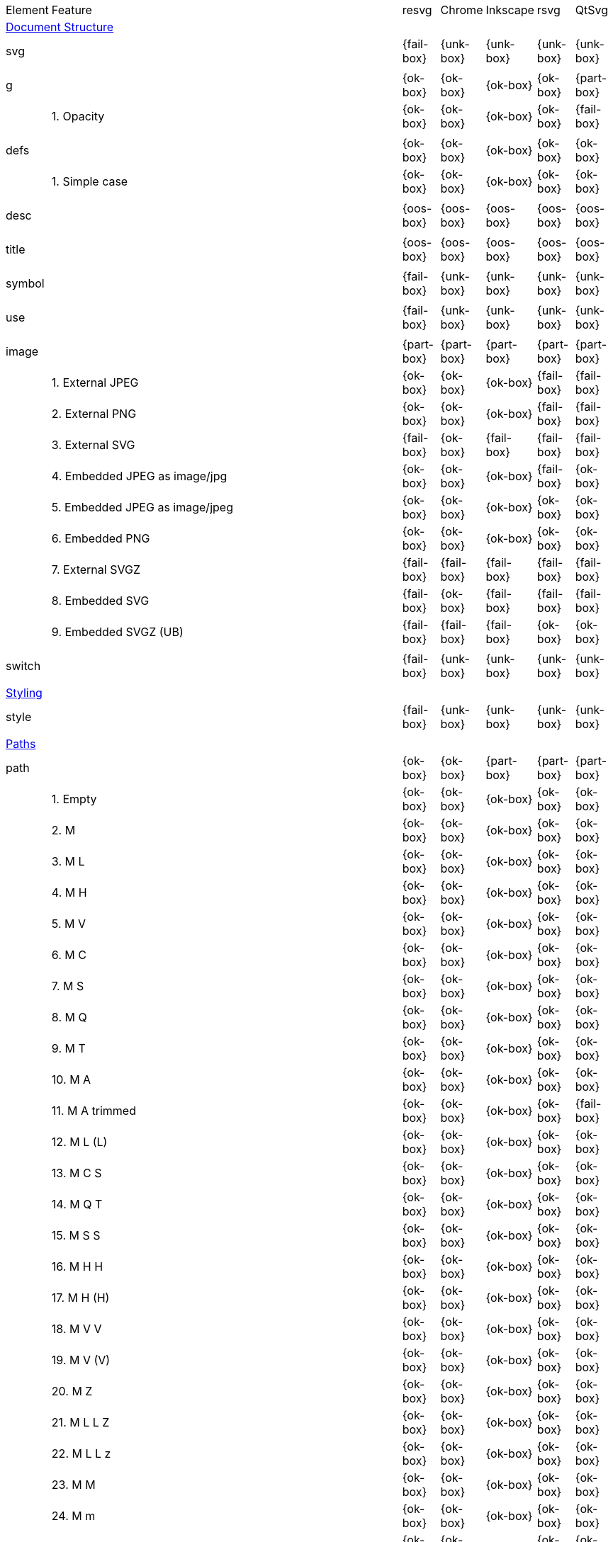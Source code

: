 // This file is autogenerated. Do not edit it.

[cols="1,10,^1,^1,^1,^1,^1"]
|===
| Element | Feature | resvg | Chrome | Inkscape | rsvg | QtSvg
7+^|https://www.w3.org/TR/SVG/struct.html[Document Structure]
2+| svg ^|{fail-box}|{unk-box}|{unk-box}|{unk-box}|{unk-box}
7+^|
2+| g ^|{ok-box}|{ok-box}|{ok-box}|{ok-box}|{part-box}
|| 1. Opacity |{ok-box}|{ok-box}|{ok-box}|{ok-box}|{fail-box}
7+^|
2+| defs ^|{ok-box}|{ok-box}|{ok-box}|{ok-box}|{ok-box}
|| 1. Simple case |{ok-box}|{ok-box}|{ok-box}|{ok-box}|{ok-box}
7+^|
2+| desc ^|{oos-box}|{oos-box}|{oos-box}|{oos-box}|{oos-box}
7+^|
2+| title ^|{oos-box}|{oos-box}|{oos-box}|{oos-box}|{oos-box}
7+^|
2+| symbol ^|{fail-box}|{unk-box}|{unk-box}|{unk-box}|{unk-box}
7+^|
2+| use ^|{fail-box}|{unk-box}|{unk-box}|{unk-box}|{unk-box}
7+^|
2+| image ^|{part-box}|{part-box}|{part-box}|{part-box}|{part-box}
|| 1. External JPEG |{ok-box}|{ok-box}|{ok-box}|{fail-box}|{fail-box}
|| 2. External PNG |{ok-box}|{ok-box}|{ok-box}|{fail-box}|{fail-box}
|| 3. External SVG |{fail-box}|{ok-box}|{fail-box}|{fail-box}|{fail-box}
|| 4. Embedded JPEG as image/jpg |{ok-box}|{ok-box}|{ok-box}|{fail-box}|{ok-box}
|| 5. Embedded JPEG as image/jpeg |{ok-box}|{ok-box}|{ok-box}|{ok-box}|{ok-box}
|| 6. Embedded PNG |{ok-box}|{ok-box}|{ok-box}|{ok-box}|{ok-box}
|| 7. External SVGZ |{fail-box}|{fail-box}|{fail-box}|{fail-box}|{fail-box}
|| 8. Embedded SVG |{fail-box}|{ok-box}|{fail-box}|{fail-box}|{fail-box}
|| 9. Embedded SVGZ (UB) |{fail-box}|{fail-box}|{fail-box}|{ok-box}|{ok-box}
7+^|
2+| switch ^|{fail-box}|{unk-box}|{unk-box}|{unk-box}|{unk-box}
7+^|
7+^|https://www.w3.org/TR/SVG/styling.html[Styling]
2+| style ^|{fail-box}|{unk-box}|{unk-box}|{unk-box}|{unk-box}
7+^|
7+^|https://www.w3.org/TR/SVG/paths.html[Paths]
2+| path ^|{ok-box}|{ok-box}|{part-box}|{part-box}|{part-box}
|| 1. Empty |{ok-box}|{ok-box}|{ok-box}|{ok-box}|{ok-box}
|| 2. M |{ok-box}|{ok-box}|{ok-box}|{ok-box}|{ok-box}
|| 3. M L |{ok-box}|{ok-box}|{ok-box}|{ok-box}|{ok-box}
|| 4. M H |{ok-box}|{ok-box}|{ok-box}|{ok-box}|{ok-box}
|| 5. M V |{ok-box}|{ok-box}|{ok-box}|{ok-box}|{ok-box}
|| 6. M C |{ok-box}|{ok-box}|{ok-box}|{ok-box}|{ok-box}
|| 7. M S |{ok-box}|{ok-box}|{ok-box}|{ok-box}|{ok-box}
|| 8. M Q |{ok-box}|{ok-box}|{ok-box}|{ok-box}|{ok-box}
|| 9. M T |{ok-box}|{ok-box}|{ok-box}|{ok-box}|{ok-box}
|| 10. M A |{ok-box}|{ok-box}|{ok-box}|{ok-box}|{ok-box}
|| 11. M A trimmed |{ok-box}|{ok-box}|{ok-box}|{ok-box}|{fail-box}
|| 12. M L (L) |{ok-box}|{ok-box}|{ok-box}|{ok-box}|{ok-box}
|| 13. M C S |{ok-box}|{ok-box}|{ok-box}|{ok-box}|{ok-box}
|| 14. M Q T |{ok-box}|{ok-box}|{ok-box}|{ok-box}|{ok-box}
|| 15. M S S |{ok-box}|{ok-box}|{ok-box}|{ok-box}|{ok-box}
|| 16. M H H |{ok-box}|{ok-box}|{ok-box}|{ok-box}|{ok-box}
|| 17. M H (H) |{ok-box}|{ok-box}|{ok-box}|{ok-box}|{ok-box}
|| 18. M V V |{ok-box}|{ok-box}|{ok-box}|{ok-box}|{ok-box}
|| 19. M V (V) |{ok-box}|{ok-box}|{ok-box}|{ok-box}|{ok-box}
|| 20. M Z |{ok-box}|{ok-box}|{ok-box}|{ok-box}|{ok-box}
|| 21. M L L Z |{ok-box}|{ok-box}|{ok-box}|{ok-box}|{ok-box}
|| 22. M L L z |{ok-box}|{ok-box}|{ok-box}|{ok-box}|{ok-box}
|| 23. M M |{ok-box}|{ok-box}|{ok-box}|{ok-box}|{ok-box}
|| 24. M m |{ok-box}|{ok-box}|{ok-box}|{ok-box}|{ok-box}
|| 25. m M |{ok-box}|{ok-box}|{ok-box}|{ok-box}|{ok-box}
|| 26. M (M) (M) |{ok-box}|{ok-box}|{ok-box}|{ok-box}|{ok-box}
|| 27. m (m) (m) |{ok-box}|{ok-box}|{ok-box}|{ok-box}|{ok-box}
|| 28. M L M L |{ok-box}|{ok-box}|{ok-box}|{ok-box}|{ok-box}
|| 29. M L M |{ok-box}|{ok-box}|{ok-box}|{ok-box}|{ok-box}
|| 30. M L M Z |{ok-box}|{ok-box}|{ok-box}|{ok-box}|{ok-box}
|| 31. Numeric character references |{ok-box}|{ok-box}|{ok-box}|{ok-box}|{ok-box}
|| 32. No commawsp between arc flags |{ok-box}|{ok-box}|{ok-box}|{fail-box}|{fail-box}
|| 33. No commawsp between and after arc flags |{ok-box}|{ok-box}|{ok-box}|{fail-box}|{fail-box}
|| 34. Out of range large-arc-flag value |{ok-box}|{ok-box}|{ok-box}|{fail-box}|{fail-box}
|| 35. Negative sweep-flag value |{ok-box}|{ok-box}|{ok-box}|{fail-box}|{fail-box}
|| 36. No commawsp after sweep-flag |{ok-box}|{ok-box}|{ok-box}|{ok-box}|{ok-box}
|| 37. No commawsp before arc flags |{ok-box}|{ok-box}|{ok-box}|{fail-box}|{ok-box}
|| 38. Out of range sweep-flag value |{ok-box}|{ok-box}|{ok-box}|{fail-box}|{fail-box}
|| 39. Negative large-arc-flag value |{ok-box}|{ok-box}|{ok-box}|{fail-box}|{fail-box}
|| 40. Multi-line data |{ok-box}|{ok-box}|{ok-box}|{ok-box}|{ok-box}
|| 41. Extra spaces |{ok-box}|{ok-box}|{ok-box}|{ok-box}|{ok-box}
|| 42. Missing coordinate in L |{ok-box}|{ok-box}|{fail-box}|{fail-box}|{ok-box}
|| 43. Invalid data in L |{ok-box}|{ok-box}|{fail-box}|{fail-box}|{ok-box}
7+^|
7+^|https://www.w3.org/TR/SVG/shapes.html[Basic Shapes]
2+| rect ^|{ok-box}|{ok-box}|{part-box}|{part-box}|{part-box}
|| 1. Simple case |{ok-box}|{ok-box}|{ok-box}|{ok-box}|{ok-box}
|| 2. `x` attribute resolving |{ok-box}|{ok-box}|{ok-box}|{ok-box}|{ok-box}
|| 3. `y` attribute resolving |{ok-box}|{ok-box}|{ok-box}|{ok-box}|{ok-box}
|| 4. Rounded rect |{ok-box}|{ok-box}|{ok-box}|{ok-box}|{ok-box}
|| 5. `rx` attribute resolving |{ok-box}|{ok-box}|{ok-box}|{ok-box}|{ok-box}
|| 6. `ry` attribute resolving |{ok-box}|{ok-box}|{ok-box}|{ok-box}|{ok-box}
|| 7. Missing `width` attribute processing |{ok-box}|{ok-box}|{ok-box}|{ok-box}|{ok-box}
|| 8. Missing `height` attribute processing |{ok-box}|{ok-box}|{ok-box}|{ok-box}|{ok-box}
|| 9. Zero `width` attribute processing |{ok-box}|{ok-box}|{ok-box}|{ok-box}|{ok-box}
|| 10. Zero `height` attribute processing |{ok-box}|{ok-box}|{ok-box}|{ok-box}|{ok-box}
|| 11. Negative `width` attribute processing |{ok-box}|{ok-box}|{ok-box}|{fail-box}|{fail-box}
|| 12. Negative `height` attribute processing |{ok-box}|{ok-box}|{ok-box}|{fail-box}|{fail-box}
|| 13. Negative `rx` attribute resolving |{ok-box}|{ok-box}|{ok-box}|{ok-box}|{fail-box}
|| 14. Negative `ry` attribute resolving |{ok-box}|{ok-box}|{ok-box}|{ok-box}|{fail-box}
|| 15. Negative `rx` and `ry` attributes resolving |{ok-box}|{ok-box}|{ok-box}|{fail-box}|{ok-box}
|| 16. Zero `rx` attribute resolving |{ok-box}|{ok-box}|{fail-box}|{ok-box}|{ok-box}
|| 17. Zero `ry` attribute resolving |{ok-box}|{ok-box}|{fail-box}|{ok-box}|{ok-box}
|| 18. `rx` attribute clamping |{ok-box}|{ok-box}|{ok-box}|{ok-box}|{ok-box}
|| 19. `ry` attribute clamping |{ok-box}|{ok-box}|{ok-box}|{ok-box}|{ok-box}
|| 20. `rx` and `ry` attributes clamping order |{ok-box}|{ok-box}|{ok-box}|{ok-box}|{ok-box}
7+^|
2+| circle ^|{ok-box}|{ok-box}|{ok-box}|{ok-box}|{part-box}
|| 1. Simple case |{ok-box}|{ok-box}|{ok-box}|{ok-box}|{ok-box}
|| 2. Missing `r` attribute |{ok-box}|{ok-box}|{ok-box}|{ok-box}|{ok-box}
|| 3. Missing `cx` attribute |{ok-box}|{ok-box}|{ok-box}|{ok-box}|{ok-box}
|| 4. Missing `cy` attribute |{ok-box}|{ok-box}|{ok-box}|{ok-box}|{ok-box}
|| 5. Missing `cx` and `cy` attributes |{ok-box}|{ok-box}|{ok-box}|{ok-box}|{ok-box}
|| 6. Negative `r` attribute |{ok-box}|{ok-box}|{ok-box}|{ok-box}|{fail-box}
7+^|
2+| ellipse ^|{ok-box}|{ok-box}|{ok-box}|{ok-box}|{part-box}
|| 1. Simple case |{ok-box}|{ok-box}|{ok-box}|{ok-box}|{ok-box}
|| 2. Missing `rx` attribute |{ok-box}|{ok-box}|{ok-box}|{ok-box}|{ok-box}
|| 3. Missing `ry` attribute |{ok-box}|{ok-box}|{ok-box}|{ok-box}|{ok-box}
|| 4. Missing `rx` and `ry` attributes |{ok-box}|{ok-box}|{ok-box}|{ok-box}|{ok-box}
|| 5. Missing `cx` attribute |{ok-box}|{ok-box}|{ok-box}|{ok-box}|{ok-box}
|| 6. Missing `cy` attribute |{ok-box}|{ok-box}|{ok-box}|{ok-box}|{ok-box}
|| 7. Missing `cx` and `cy` attributes |{ok-box}|{ok-box}|{ok-box}|{ok-box}|{ok-box}
|| 8. Negative `rx` attribute |{ok-box}|{ok-box}|{ok-box}|{ok-box}|{fail-box}
|| 9. Negative `ry` attribute |{ok-box}|{ok-box}|{ok-box}|{ok-box}|{fail-box}
|| 10. Negative `rx` and `ry` attributes |{ok-box}|{ok-box}|{ok-box}|{ok-box}|{fail-box}
7+^|
2+| line ^|{ok-box}|{ok-box}|{ok-box}|{ok-box}|{ok-box}
|| 1. Simple case |{ok-box}|{ok-box}|{ok-box}|{ok-box}|{ok-box}
|| 2. No coordinates |{ok-box}|{ok-box}|{ok-box}|{ok-box}|{ok-box}
|| 3. No `x1` coordinate |{ok-box}|{ok-box}|{ok-box}|{ok-box}|{ok-box}
|| 4. No `y1` coordinate |{ok-box}|{ok-box}|{ok-box}|{ok-box}|{ok-box}
|| 5. No `x2` coordinate |{ok-box}|{ok-box}|{ok-box}|{ok-box}|{ok-box}
|| 6. No `y2` coordinate |{ok-box}|{ok-box}|{ok-box}|{ok-box}|{ok-box}
|| 7. No `x1` and `y1` coordinates |{ok-box}|{ok-box}|{ok-box}|{ok-box}|{ok-box}
|| 8. No `x2` and `y2` coordinates |{ok-box}|{ok-box}|{ok-box}|{ok-box}|{ok-box}
7+^|
2+| polyline ^|{ok-box}|{ok-box}|{ok-box}|{part-box}|{ok-box}
|| 1. Simple case |{ok-box}|{ok-box}|{ok-box}|{ok-box}|{ok-box}
|| 2. Not enough points |{ok-box}|{ok-box}|{ok-box}|{fail-box}|{ok-box}
|| 3. Ignore odd points |{ok-box}|{ok-box}|{ok-box}|{fail-box}|{ok-box}
|| 4. Stop processing on invalid data |{ok-box}|{ok-box}|{ok-box}|{fail-box}|{ok-box}
|| 5. Missing `points` attribute |{ok-box}|{ok-box}|{ok-box}|{ok-box}|{ok-box}
7+^|
2+| polygon ^|{ok-box}|{ok-box}|{ok-box}|{part-box}|{ok-box}
|| 1. Simple case |{ok-box}|{ok-box}|{ok-box}|{ok-box}|{ok-box}
|| 2. Not enough points |{ok-box}|{ok-box}|{ok-box}|{fail-box}|{ok-box}
|| 3. Ignore odd points |{ok-box}|{ok-box}|{ok-box}|{fail-box}|{ok-box}
|| 4. Stop processing on invalid data |{ok-box}|{ok-box}|{ok-box}|{fail-box}|{ok-box}
|| 5. Missing `points` attribute |{ok-box}|{ok-box}|{ok-box}|{ok-box}|{ok-box}
7+^|
7+^|https://www.w3.org/TR/SVG/text.html[Text]
2+| text ^|{fail-box}|{unk-box}|{unk-box}|{unk-box}|{unk-box}
7+^|
2+| tspan ^|{fail-box}|{unk-box}|{unk-box}|{unk-box}|{unk-box}
7+^|
2+| tref ^|{fail-box}|{unk-box}|{unk-box}|{unk-box}|{unk-box}
7+^|
2+| textPath ^|{fail-box}|{unk-box}|{unk-box}|{unk-box}|{unk-box}
7+^|
2+| altGlyph ^|{oos-box}|{oos-box}|{oos-box}|{oos-box}|{oos-box}
7+^|
2+| altGlyphDef ^|{oos-box}|{oos-box}|{oos-box}|{oos-box}|{oos-box}
7+^|
2+| altGlyphItem ^|{oos-box}|{oos-box}|{oos-box}|{oos-box}|{oos-box}
7+^|
2+| glyphRef ^|{oos-box}|{oos-box}|{oos-box}|{oos-box}|{oos-box}
7+^|
7+^|https://www.w3.org/TR/SVG/painting.html[Painting: Filling, Stroking and Marker Symbols]
2+| marker ^|{fail-box}|{unk-box}|{unk-box}|{unk-box}|{unk-box}
7+^|
7+^|https://www.w3.org/TR/SVG/color.html[Color]
2+| color-profile ^|{oos-box}|{oos-box}|{oos-box}|{oos-box}|{oos-box}
7+^|
7+^|https://www.w3.org/TR/SVG/pservers.html[Gradients and Patterns]
2+| linearGradient ^|{part-box}|{ok-box}|{part-box}|{part-box}|{part-box}
|| 1. Default attributes |{ok-box}|{ok-box}|{ok-box}|{ok-box}|{ok-box}
|| 2. spreadMethod=pad |{ok-box}|{ok-box}|{ok-box}|{ok-box}|{ok-box}
|| 3. spreadMethod=reflect |{ok-box}|{ok-box}|{ok-box}|{ok-box}|{ok-box}
|| 4. spreadMethod=repeat |{ok-box}|{ok-box}|{ok-box}|{ok-box}|{ok-box}
|| 5. spreadMethod=invalid |{ok-box}|{ok-box}|{ok-box}|{ok-box}|{ok-box}
|| 6. gradientUnits=userSpaceOnUse |{ok-box}|{ok-box}|{ok-box}|{ok-box}|{ok-box}
|| 7. Stops via `xlink:href` |{ok-box}|{ok-box}|{ok-box}|{ok-box}|{ok-box}
|| 8. Stops via `xlink:href` from `radialGradient` |{ok-box}|{ok-box}|{ok-box}|{ok-box}|{ok-box}
|| 9. Stops via `xlink:href` from `rect` |{ok-box}|{ok-box}|{ok-box}|{ok-box}|{ok-box}
|| 10. Stops via `xlink:href`. Complex order |{ok-box}|{ok-box}|{ok-box}|{ok-box}|{ok-box}
|| 11. Attributes via `xlink:href` |{ok-box}|{ok-box}|{fail-box}|{fail-box}|{ok-box}
|| 12. Attributes via `xlink:href` from `radialGradient` |{ok-box}|{ok-box}|{ok-box}|{ok-box}|{fail-box}
|| 13. Attributes via `xlink:href` from `rect` |{ok-box}|{ok-box}|{ok-box}|{ok-box}|{ok-box}
|| 14. Attributes via `xlink:href`. Only required |{ok-box}|{ok-box}|{fail-box}|{ok-box}|{fail-box}
|| 15. Attributes via `xlink:href`. Complex order |{ok-box}|{ok-box}|{fail-box}|{ok-box}|{fail-box}
|| 16. Unresolved `xlink:href` |{ok-box}|{ok-box}|{ok-box}|{ok-box}|{ok-box}
|| 17. Invalid `xlink:href` |{ok-box}|{ok-box}|{ok-box}|{ok-box}|{ok-box}
|| 18. Self-recursive `xlink:href` |{fail-box}|{ok-box}|{ok-box}|{ok-box}|{ok-box}
|| 19. Recursive `xlink:href` |{fail-box}|{ok-box}|{ok-box}|{ok-box}|{ok-box}
|| 20. gradientTransform |{fail-box}|{ok-box}|{ok-box}|{ok-box}|{fail-box}
|| 21. gradientTransform + transform |{fail-box}|{ok-box}|{ok-box}|{fail-box}|{fail-box}
|| 22. Many stops |{ok-box}|{ok-box}|{ok-box}|{ok-box}|{ok-box}
|| 23. Single stop |{ok-box}|{ok-box}|{ok-box}|{ok-box}|{ok-box}
|| 24. No stops |{ok-box}|{ok-box}|{ok-box}|{ok-box}|{ok-box}
7+^|
2+| radialGradient ^|{part-box}|{part-box}|{part-box}|{part-box}|{part-box}
|| 1. Default attributes |{ok-box}|{ok-box}|{ok-box}|{ok-box}|{ok-box}
|| 2. spreadMethod=pad |{ok-box}|{ok-box}|{ok-box}|{ok-box}|{ok-box}
|| 3. spreadMethod=reflect |{ok-box}|{ok-box}|{ok-box}|{ok-box}|{ok-box}
|| 4. spreadMethod=repeat |{ok-box}|{ok-box}|{ok-box}|{ok-box}|{ok-box}
|| 5. spreadMethod=invalid |{ok-box}|{ok-box}|{ok-box}|{ok-box}|{ok-box}
|| 6. gradientUnits=userSpaceOnUse |{ok-box}|{ok-box}|{ok-box}|{ok-box}|{ok-box}
|| 7. Stops via `xlink:href` |{ok-box}|{ok-box}|{ok-box}|{ok-box}|{ok-box}
|| 8. Stops via `xlink:href`. Complex order |{ok-box}|{ok-box}|{ok-box}|{ok-box}|{ok-box}
|| 9. Stops via `xlink:href` from `linearGradient` |{ok-box}|{ok-box}|{ok-box}|{ok-box}|{ok-box}
|| 10. Stops via `xlink:href` from `rect` |{ok-box}|{ok-box}|{ok-box}|{ok-box}|{ok-box}
|| 11. Attributes via `xlink:href` |{ok-box}|{ok-box}|{fail-box}|{ok-box}|{fail-box}
|| 12. Attributes via `xlink:href`. Only required |{ok-box}|{ok-box}|{fail-box}|{ok-box}|{fail-box}
|| 13. Attributes via `xlink:href`. Complex order |{ok-box}|{ok-box}|{fail-box}|{ok-box}|{fail-box}
|| 14. Attributes via `xlink:href` from `linearGradient` |{ok-box}|{ok-box}|{ok-box}|{ok-box}|{fail-box}
|| 15. Attributes via `xlink:href` from `rect` |{ok-box}|{ok-box}|{ok-box}|{ok-box}|{ok-box}
|| 16. Unresolved `xlink:href` |{ok-box}|{ok-box}|{ok-box}|{ok-box}|{ok-box}
|| 17. `xlink:href` not to gradient |{ok-box}|{ok-box}|{ok-box}|{ok-box}|{ok-box}
|| 18. Invalid `xlink:href` |{ok-box}|{ok-box}|{ok-box}|{ok-box}|{ok-box}
|| 19. Self-recursive `xlink:href` |{fail-box}|{ok-box}|{ok-box}|{ok-box}|{ok-box}
|| 20. Recursive `xlink:href` |{fail-box}|{ok-box}|{ok-box}|{ok-box}|{ok-box}
|| 21. gradientTransform |{fail-box}|{ok-box}|{ok-box}|{ok-box}|{fail-box}
|| 22. gradientTransform + transform |{fail-box}|{ok-box}|{ok-box}|{fail-box}|{fail-box}
|| 23. Many stops |{ok-box}|{ok-box}|{ok-box}|{ok-box}|{ok-box}
|| 24. Single stop |{ok-box}|{ok-box}|{ok-box}|{ok-box}|{ok-box}
|| 25. No stops |{ok-box}|{ok-box}|{ok-box}|{ok-box}|{ok-box}
|| 26. `fx` resolving (1) |{ok-box}|{ok-box}|{ok-box}|{ok-box}|{ok-box}
|| 27. `fx` resolving (2) |{ok-box}|{ok-box}|{fail-box}|{ok-box}|{fail-box}
|| 28. `fx` resolving (3) |{ok-box}|{ok-box}|{fail-box}|{fail-box}|{fail-box}
|| 29. `fy` resolving (1) |{ok-box}|{ok-box}|{ok-box}|{ok-box}|{ok-box}
|| 30. `fy` resolving (2) |{ok-box}|{ok-box}|{fail-box}|{ok-box}|{fail-box}
|| 31. `fy` resolving (3) |{ok-box}|{ok-box}|{fail-box}|{fail-box}|{fail-box}
|| 32. Focal point correction |{ok-box}|{fail-box}|{ok-box}|{fail-box}|{ok-box}
|| 33. Negative `r` (UB) |{unk-box}|{unk-box}|{unk-box}|{unk-box}|{unk-box}
|| 34. Zero `r` |{ok-box}|{ok-box}|{fail-box}|{fail-box}|{fail-box}
|| 35. Zero `r` with `stop-opacity` (1) |{ok-box}|{ok-box}|{fail-box}|{fail-box}|{fail-box}
|| 36. Zero `r` with `stop-opacity` (2) |{ok-box}|{ok-box}|{fail-box}|{fail-box}|{fail-box}
|| 37. Percentage values with `objectBoundingBox` |{ok-box}|{ok-box}|{ok-box}|{ok-box}|{fail-box}
|| 38. Percentage values with `userSpaceOnUse` |{ok-box}|{ok-box}|{fail-box}|{ok-box}|{fail-box}
7+^|
2+| stop ^|{ok-box}|{ok-box}|{ok-box}|{part-box}|{ok-box}
|| 1. `offset` clamping |{ok-box}|{ok-box}|{ok-box}|{ok-box}|{ok-box}
|| 2. `offset` clamping with % |{ok-box}|{ok-box}|{ok-box}|{ok-box}|{ok-box}
|| 3. Stop with smaller `offset` |{ok-box}|{ok-box}|{ok-box}|{fail-box}|{ok-box}
|| 4. Stops with equal `offset` |{ok-box}|{ok-box}|{ok-box}|{ok-box}|{ok-box}
7+^|
2+| pattern ^|{fail-box}|{unk-box}|{unk-box}|{unk-box}|{unk-box}
7+^|
7+^|https://www.w3.org/TR/SVG/masking.html[Clipping, Masking and Compositing]
2+| clipPath ^|{fail-box}|{unk-box}|{unk-box}|{unk-box}|{unk-box}
7+^|
2+| mask ^|{fail-box}|{unk-box}|{unk-box}|{unk-box}|{unk-box}
7+^|
7+^|https://www.w3.org/TR/SVG/filters.html[Filter Effects]
2+| filter ^|{fail-box}|{unk-box}|{unk-box}|{unk-box}|{unk-box}
7+^|
2+| feDistantLight ^|{fail-box}|{unk-box}|{unk-box}|{unk-box}|{unk-box}
7+^|
2+| fePointLight ^|{fail-box}|{unk-box}|{unk-box}|{unk-box}|{unk-box}
7+^|
2+| feSpotLight ^|{fail-box}|{unk-box}|{unk-box}|{unk-box}|{unk-box}
7+^|
2+| feBlend ^|{fail-box}|{unk-box}|{unk-box}|{unk-box}|{unk-box}
7+^|
2+| feColorMatrix ^|{fail-box}|{unk-box}|{unk-box}|{unk-box}|{unk-box}
7+^|
2+| feComponentTransfer ^|{fail-box}|{unk-box}|{unk-box}|{unk-box}|{unk-box}
7+^|
2+| feComposite ^|{fail-box}|{unk-box}|{unk-box}|{unk-box}|{unk-box}
7+^|
2+| feConvolveMatrix ^|{fail-box}|{unk-box}|{unk-box}|{unk-box}|{unk-box}
7+^|
2+| feDiffuseLighting ^|{fail-box}|{unk-box}|{unk-box}|{unk-box}|{unk-box}
7+^|
2+| feDisplacementMap ^|{fail-box}|{unk-box}|{unk-box}|{unk-box}|{unk-box}
7+^|
2+| feFlood ^|{fail-box}|{unk-box}|{unk-box}|{unk-box}|{unk-box}
7+^|
2+| feGaussianBlur ^|{fail-box}|{unk-box}|{unk-box}|{unk-box}|{unk-box}
7+^|
2+| feImage ^|{fail-box}|{unk-box}|{unk-box}|{unk-box}|{unk-box}
7+^|
2+| feMerge ^|{fail-box}|{unk-box}|{unk-box}|{unk-box}|{unk-box}
7+^|
2+| feMorphology ^|{fail-box}|{unk-box}|{unk-box}|{unk-box}|{unk-box}
7+^|
2+| feOffset ^|{fail-box}|{unk-box}|{unk-box}|{unk-box}|{unk-box}
7+^|
2+| feSpecularLighting ^|{fail-box}|{unk-box}|{unk-box}|{unk-box}|{unk-box}
7+^|
2+| feTile ^|{fail-box}|{unk-box}|{unk-box}|{unk-box}|{unk-box}
7+^|
2+| feTurbulence ^|{fail-box}|{unk-box}|{unk-box}|{unk-box}|{unk-box}
7+^|
2+| feFuncR ^|{fail-box}|{unk-box}|{unk-box}|{unk-box}|{unk-box}
7+^|
2+| feFuncG ^|{fail-box}|{unk-box}|{unk-box}|{unk-box}|{unk-box}
7+^|
2+| feFuncB ^|{fail-box}|{unk-box}|{unk-box}|{unk-box}|{unk-box}
7+^|
2+| feFuncA ^|{fail-box}|{unk-box}|{unk-box}|{unk-box}|{unk-box}
7+^|
7+^|https://www.w3.org/TR/SVG/interact.html[Interactivity]
2+| cursor ^|{oos-box}|{oos-box}|{oos-box}|{oos-box}|{oos-box}
7+^|
7+^|https://www.w3.org/TR/SVG/linking.html[Linking]
2+| a ^|{fail-box}|{unk-box}|{unk-box}|{unk-box}|{unk-box}
7+^|
2+| view ^|{fail-box}|{unk-box}|{unk-box}|{unk-box}|{unk-box}
7+^|
7+^|https://www.w3.org/TR/SVG/script.html[Scripting]
2+| script ^|{oos-box}|{oos-box}|{oos-box}|{oos-box}|{oos-box}
7+^|
7+^|https://www.w3.org/TR/SVG/animate.html[Animation]
2+| animate ^|{oos-box}|{oos-box}|{oos-box}|{oos-box}|{oos-box}
7+^|
2+| set ^|{oos-box}|{oos-box}|{oos-box}|{oos-box}|{oos-box}
7+^|
2+| animateMotion ^|{oos-box}|{oos-box}|{oos-box}|{oos-box}|{oos-box}
7+^|
2+| animateColor ^|{oos-box}|{oos-box}|{oos-box}|{oos-box}|{oos-box}
7+^|
2+| animateTransform ^|{oos-box}|{oos-box}|{oos-box}|{oos-box}|{oos-box}
7+^|
2+| mpath ^|{oos-box}|{oos-box}|{oos-box}|{oos-box}|{oos-box}
7+^|
7+^|https://www.w3.org/TR/SVG/fonts.html[Fonts]
2+| font ^|{oos-box}|{oos-box}|{oos-box}|{oos-box}|{oos-box}
7+^|
2+| glyph ^|{oos-box}|{oos-box}|{oos-box}|{oos-box}|{oos-box}
7+^|
2+| missing-glyph ^|{oos-box}|{oos-box}|{oos-box}|{oos-box}|{oos-box}
7+^|
2+| hkern ^|{oos-box}|{oos-box}|{oos-box}|{oos-box}|{oos-box}
7+^|
2+| vkern ^|{oos-box}|{oos-box}|{oos-box}|{oos-box}|{oos-box}
7+^|
2+| font-face ^|{oos-box}|{oos-box}|{oos-box}|{oos-box}|{oos-box}
7+^|
2+| font-face-src ^|{oos-box}|{oos-box}|{oos-box}|{oos-box}|{oos-box}
7+^|
2+| font-face-uri ^|{oos-box}|{oos-box}|{oos-box}|{oos-box}|{oos-box}
7+^|
2+| font-face-format ^|{oos-box}|{oos-box}|{oos-box}|{oos-box}|{oos-box}
7+^|
2+| font-face-name ^|{oos-box}|{oos-box}|{oos-box}|{oos-box}|{oos-box}
7+^|
7+^|https://www.w3.org/TR/SVG/metadata.html[Metadata]
2+| metadata ^|{oos-box}|{oos-box}|{oos-box}|{oos-box}|{oos-box}
7+^|
7+^|https://www.w3.org/TR/SVG/extend.html[Extensibility]
2+| foreignObject ^|{fail-box}|{unk-box}|{unk-box}|{unk-box}|{unk-box}
7+^|
|===

